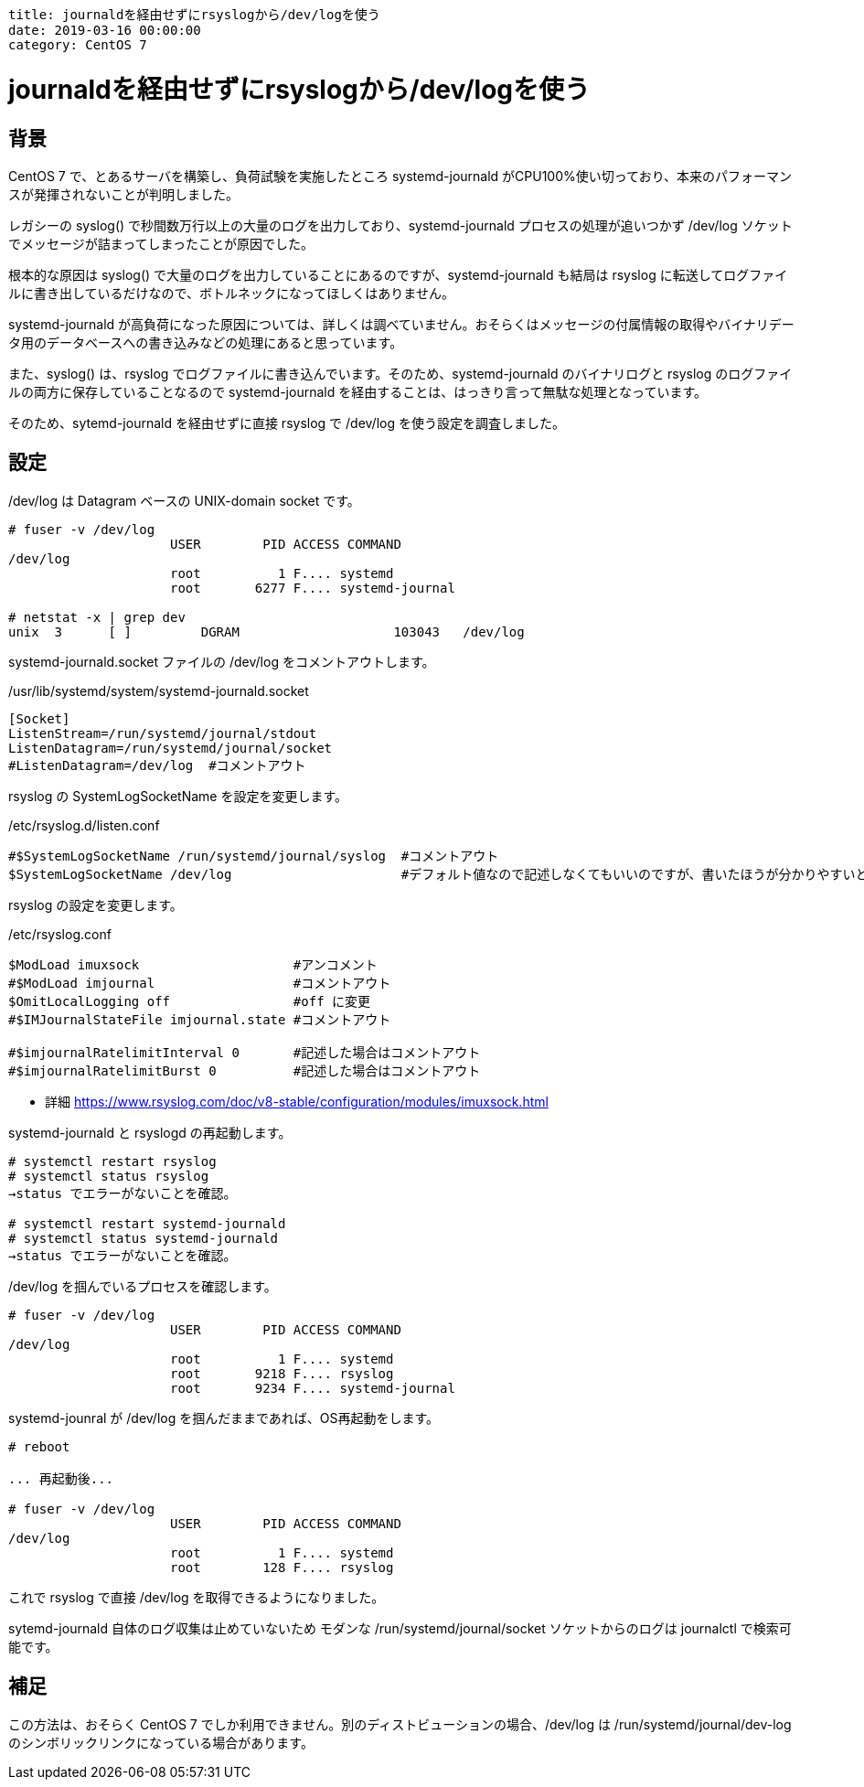 ----
title: journaldを経由せずにrsyslogから/dev/logを使う
date: 2019-03-16 00:00:00
category: CentOS 7
----

= journaldを経由せずにrsyslogから/dev/logを使う

== 背景

CentOS 7 で、とあるサーバを構築し、負荷試験を実施したところ systemd-journald がCPU100%使い切っており、本来のパフォーマンスが発揮されないことが判明しました。

レガシーの syslog() で秒間数万行以上の大量のログを出力しており、systemd-journald プロセスの処理が追いつかず /dev/log ソケットでメッセージが詰まってしまったことが原因でした。

根本的な原因は syslog() で大量のログを出力していることにあるのですが、systemd-journald も結局は rsyslog に転送してログファイルに書き出しているだけなので、ボトルネックになってほしくはありません。

systemd-journald が高負荷になった原因については、詳しくは調べていません。おそらくはメッセージの付属情報の取得やバイナリデータ用のデータベースへの書き込みなどの処理にあると思っています。

また、syslog() は、rsyslog でログファイルに書き込んでいます。そのため、systemd-journald のバイナリログと rsyslog のログファイルの両方に保存していることなるので systemd-journald を経由することは、はっきり言って無駄な処理となっています。

そのため、sytemd-journald を経由せずに直接 rsyslog で /dev/log を使う設定を調査しました。

== 設定

/dev/log は Datagram ベースの UNIX-domain socket です。

----
# fuser -v /dev/log
                     USER        PID ACCESS COMMAND
/dev/log
                     root          1 F.... systemd
                     root       6277 F.... systemd-journal

# netstat -x | grep dev
unix  3      [ ]         DGRAM                    103043   /dev/log
----

systemd-journald.socket ファイルの /dev/log をコメントアウトします。

./usr/lib/systemd/system/systemd-journald.socket
----
[Socket]
ListenStream=/run/systemd/journal/stdout
ListenDatagram=/run/systemd/journal/socket
#ListenDatagram=/dev/log  #コメントアウト
----

rsyslog の SystemLogSocketName を設定を変更します。

./etc/rsyslog.d/listen.conf
----
#$SystemLogSocketName /run/systemd/journal/syslog  #コメントアウト
$SystemLogSocketName /dev/log                      #デフォルト値なので記述しなくてもいいのですが、書いたほうが分かりやすいと思います
----


rsyslog の設定を変更します。

./etc/rsyslog.conf
----
$ModLoad imuxsock                    #アンコメント
#$ModLoad imjournal                  #コメントアウト
$OmitLocalLogging off                #off に変更
#$IMJournalStateFile imjournal.state #コメントアウト

#$imjournalRatelimitInterval 0       #記述した場合はコメントアウト
#$imjournalRatelimitBurst 0          #記述した場合はコメントアウト
----
- 詳細 https://www.rsyslog.com/doc/v8-stable/configuration/modules/imuxsock.html


systemd-journald と rsyslogd の再起動します。

----
# systemctl restart rsyslog
# systemctl status rsyslog
→status でエラーがないことを確認。

# systemctl restart systemd-journald
# systemctl status systemd-journald
→status でエラーがないことを確認。
----

/dev/log を掴んでいるプロセスを確認します。

----
# fuser -v /dev/log
                     USER        PID ACCESS COMMAND
/dev/log
                     root          1 F.... systemd
                     root       9218 F.... rsyslog
                     root       9234 F.... systemd-journal
----

systemd-jounral が /dev/log を掴んだままであれば、OS再起動をします。

----
# reboot

... 再起動後...

# fuser -v /dev/log
                     USER        PID ACCESS COMMAND
/dev/log
                     root          1 F.... systemd
                     root        128 F.... rsyslog
----

これで rsyslog で直接 /dev/log を取得できるようになりました。

sytemd-journald 自体のログ収集は止めていないため モダンな /run/systemd/journal/socket ソケットからのログは journalctl で検索可能です。


== 補足

この方法は、おそらく CentOS 7 でしか利用できません。別のディストビューションの場合、/dev/log は /run/systemd/journal/dev-log のシンボリックリンクになっている場合があります。
